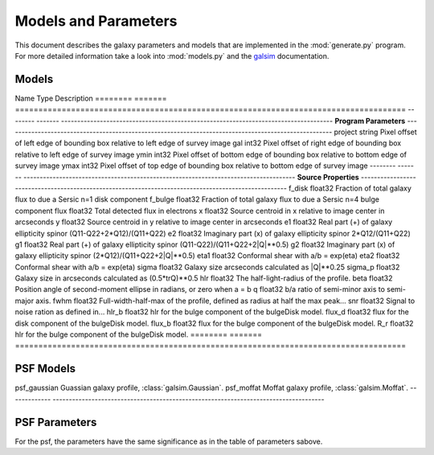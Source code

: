 Models and Parameters
=====================
This document describes the galaxy parameters and models that are implemented in the :mod:`generate.py` program. For more detailed information 
take a look into :mod:`models.py` and the `galsim <https://github.com/GalSim-developers/GalSim>`_ documentation. 

Models
------

============= ====================================================================================
Name     	   Description
============= ====================================================================================
gaussian  	  Guassian galaxy profile, :class:`galsim.Gaussian`. 
exponential   Exponential galaxy profile, :class:`galsim.Exponential`. 
deVaucouleurs DeVaucouleurs galaxy profile, :class:`galsim.DeVaucouleurs`.
bulgeDisk     Combined exponential (disk) and deVaucouleurs (bulge) profile. 
------------- ------------------------------------------------------------------------------------

Parameters
----------

======== ======= ====================================================================================
Name     Type    Description
======== ======= ====================================================================================
-------- ------- ------------------------------------------------------------------------------------
**Program Parameters**
-----------------------------------------------------------------------------------------------------
project  string  Pixel offset of left edge of bounding box relative to left edge of survey image
gal      int32   Pixel offset of right edge of bounding box relative to left edge of survey image
ymin     int32   Pixel offset of bottom edge of bounding box relative to bottom edge of survey image
ymax     int32   Pixel offset of top edge of bounding box relative to bottom edge of survey image
-------- ------- ------------------------------------------------------------------------------------
**Source Properties**
-----------------------------------------------------------------------------------------------------
f_disk   float32 Fraction of total galaxy flux to due a Sersic n=1 disk component
f_bulge  float32 Fraction of total galaxy flux to due a Sersic n=4 bulge component
flux     float32 Total detected flux in electrons
x        float32 Source centroid in x relative to image center in arcseconds
y        float32 Source centroid in y relative to image center in arcseconds
e1       float32 Real part (+) of galaxy ellipticity spinor (Q11-Q22+2*Q12)/(Q11+Q22)
e2       float32 Imaginary part (x) of galaxy ellipticity spinor 2*Q12/(Q11+Q22)
g1       float32 Real part (+) of galaxy ellipticity spinor (Q11-Q22)/(Q11+Q22+2\|Q\|**0.5)
g2       float32 Imaginary part (x) of galaxy ellipticity spinor (2*Q12)/(Q11+Q22+2\|Q\|**0.5)
eta1     float32 Conformal shear with a/b = exp(eta)
eta2     float32 Conformal shear with a/b = exp(eta)
sigma    float32 Galaxy size arcseconds calculated as \|Q\|**0.25
sigma_p  float32 Galaxy size in arcseconds calculated as (0.5*trQ)**0.5
hlr 	 float32 The half-light-radius of the profile. 
beta     float32 Position angle of second-moment ellipse in radians, or zero when a = b
q        float32 b/a ratio of semi-minor axis to semi-major axis. 
fwhm     float32 Full-width-half-max of the profile, defined as radius at half the max peak... 
snr      float32 Signal to noise ration as defined in... 
hlr_b    float32 hlr for the bulge component of the bulgeDisk model. 
flux_d   float32 flux for the disk component of the bulgeDisk model. 
flux_b   float32 flux for the bulge component of the bulgeDisk model. 
R_r 	 float32 hlr for the bulge component of the bulgeDisk model. 
======== ======= ====================================================================================


PSF Models
----------

============= ====================================================================================
Name     	   Description
============= ====================================================================================
psf_gaussian  Guassian galaxy profile, :class:`galsim.Gaussian`. 
psf_moffat    Moffat galaxy profile, :class:`galsim.Moffat`. 
------------- ------------------------------------------------------------------------------------

PSF Parameters 
--------------
For the psf, the parameters have the same significance as in the table of parameters sabove. 